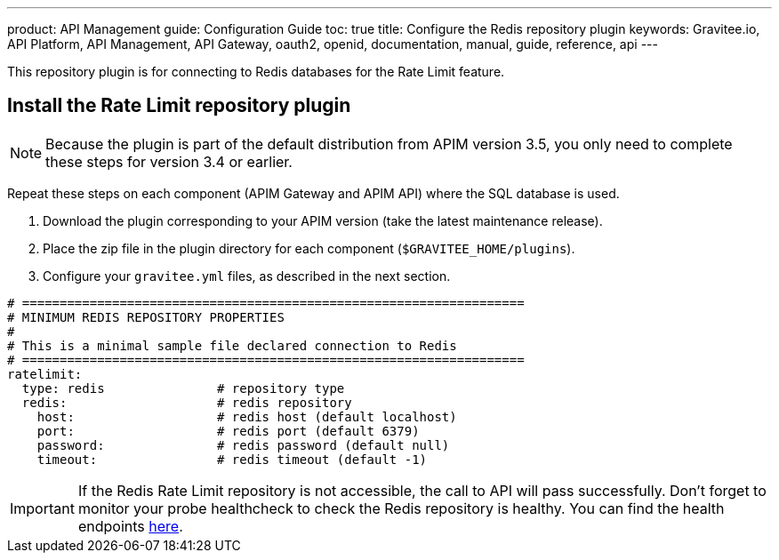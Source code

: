---
product: API Management
guide: Configuration Guide
toc: true
title: Configure the Redis repository plugin
keywords: Gravitee.io, API Platform, API Management, API Gateway, oauth2, openid, documentation, manual, guide, reference, api
---

This repository plugin is for connecting to Redis databases for the Rate Limit feature.

== Install the Rate Limit repository plugin

NOTE: Because the plugin is part of the default distribution from APIM version 3.5, you only need to complete these steps for version 3.4 or earlier.

Repeat these steps on each component (APIM Gateway and APIM API) where the SQL database is used.

. Download the plugin corresponding to your APIM version (take the latest maintenance release).
. Place the zip file in the plugin directory for each component (`$GRAVITEE_HOME/plugins`).
. Configure your `gravitee.yml` files, as described in the next section.

[source,yaml]
----
# ===================================================================
# MINIMUM REDIS REPOSITORY PROPERTIES
#
# This is a minimal sample file declared connection to Redis
# ===================================================================
ratelimit:
  type: redis               # repository type
  redis:                    # redis repository
    host:                   # redis host (default localhost)
    port:                   # redis port (default 6379)
    password:               # redis password (default null)
    timeout:                # redis timeout (default -1)
----

IMPORTANT: If the Redis Rate Limit repository is not accessible, the call to API will pass successfully. Don't forget to monitor your probe healthcheck to check the Redis repository is healthy. You can find the health endpoints link:../api/internal-api.html#endpoints[here^].
